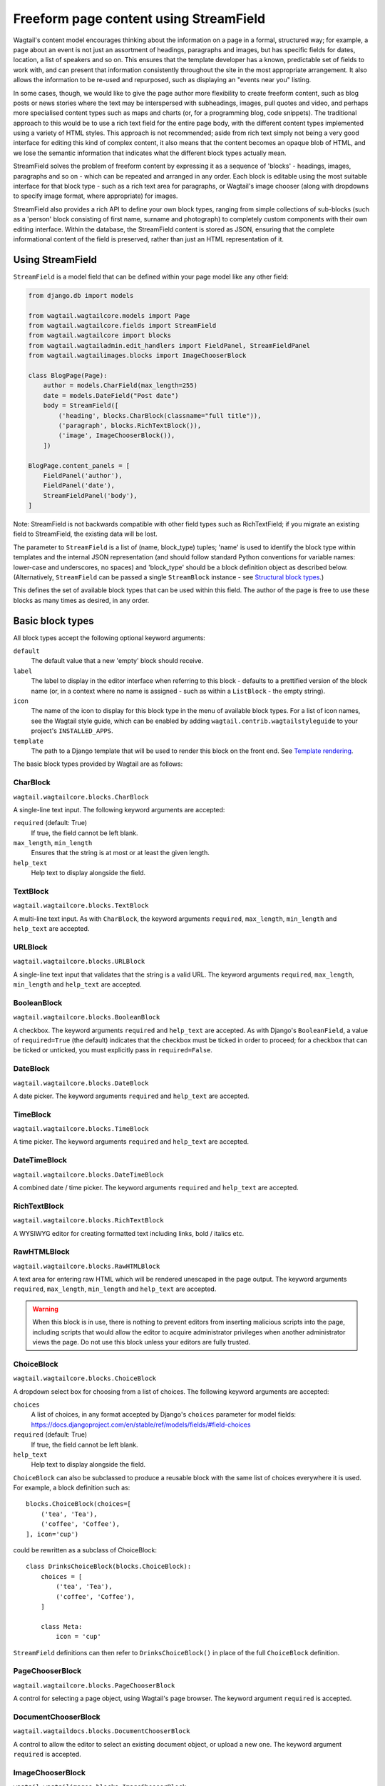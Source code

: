 Freeform page content using StreamField
=======================================

Wagtail's content model encourages thinking about the information on a page in a formal, structured way; for example, a page about an event is not just an assortment of headings, paragraphs and images, but has specific fields for dates, location, a list of speakers and so on. This ensures that the template developer has a known, predictable set of fields to work with, and can present that information consistently throughout the site in the most appropriate arrangement. It also allows the information to be re-used and repurposed, such as displaying an "events near you" listing.

In some cases, though, we would like to give the page author more flexibility to create freeform content, such as blog posts or news stories where the text may be interspersed with subheadings, images, pull quotes and video, and perhaps more specialised content types such as maps and charts (or, for a programming blog, code snippets). The traditional approach to this would be to use a rich text field for the entire page body, with the different content types implemented using a variety of HTML styles. This approach is not recommended; aside from rich text simply not being a very good interface for editing this kind of complex content, it also means that the content becomes an opaque blob of HTML, and we lose the semantic information that indicates what the different block types actually mean.

StreamField solves the problem of freeform content by expressing it as a sequence of 'blocks' - headings, images, paragraphs and so on - which can be repeated and arranged in any order. Each block is editable using the most suitable interface for that block type - such as a rich text area for paragraphs, or Wagtail's image chooser (along with dropdowns to specify image format, where appropriate) for images.

StreamField also provides a rich API to define your own block types, ranging from simple collections of sub-blocks (such as a 'person' block consisting of first name, surname and photograph) to completely custom components with their own editing interface. Within the database, the StreamField content is stored as JSON, ensuring that the complete informational content of the field is preserved, rather than just an HTML representation of it.

Using StreamField
-----------------

``StreamField`` is a model field that can be defined within your page model like any other field:

.. code-block:: python

    from django.db import models

    from wagtail.wagtailcore.models import Page
    from wagtail.wagtailcore.fields import StreamField
    from wagtail.wagtailcore import blocks
    from wagtail.wagtailadmin.edit_handlers import FieldPanel, StreamFieldPanel
    from wagtail.wagtailimages.blocks import ImageChooserBlock

    class BlogPage(Page):
        author = models.CharField(max_length=255)
        date = models.DateField("Post date")
        body = StreamField([
            ('heading', blocks.CharBlock(classname="full title")),
            ('paragraph', blocks.RichTextBlock()),
            ('image', ImageChooserBlock()),
        ])

    BlogPage.content_panels = [
        FieldPanel('author'),
        FieldPanel('date'),
        StreamFieldPanel('body'),
    ]

Note: StreamField is not backwards compatible with other field types such as RichTextField; if you migrate an existing field to StreamField, the existing data will be lost.

The parameter to ``StreamField`` is a list of (name, block_type) tuples; 'name' is used to identify the block type within templates and the internal JSON representation (and should follow standard Python conventions for variable names: lower-case and underscores, no spaces) and 'block_type' should be a block definition object as described below. (Alternatively, ``StreamField`` can be passed a single ``StreamBlock`` instance - see `Structural block types`_.)

This defines the set of available block types that can be used within this field. The author of the page is free to use these blocks as many times as desired, in any order.

Basic block types
-----------------

All block types accept the following optional keyword arguments:

``default``
  The default value that a new 'empty' block should receive.

``label``
  The label to display in the editor interface when referring to this block - defaults to a prettified version of the block name (or, in a context where no name is assigned - such as within a ``ListBlock`` - the empty string).

``icon``
  The name of the icon to display for this block type in the menu of available block types. For a list of icon names, see the Wagtail style guide, which can be enabled by adding ``wagtail.contrib.wagtailstyleguide`` to your project's ``INSTALLED_APPS``.

``template``
  The path to a Django template that will be used to render this block on the front end. See `Template rendering`_.

The basic block types provided by Wagtail are as follows:

CharBlock
~~~~~~~~~

``wagtail.wagtailcore.blocks.CharBlock``

A single-line text input. The following keyword arguments are accepted:

``required`` (default: True)
  If true, the field cannot be left blank.

``max_length``, ``min_length``
  Ensures that the string is at most or at least the given length.

``help_text``
  Help text to display alongside the field.

TextBlock
~~~~~~~~~

``wagtail.wagtailcore.blocks.TextBlock``

A multi-line text input. As with ``CharBlock``, the keyword arguments ``required``, ``max_length``, ``min_length`` and ``help_text`` are accepted.

URLBlock
~~~~~~~~

``wagtail.wagtailcore.blocks.URLBlock``

A single-line text input that validates that the string is a valid URL. The keyword arguments ``required``, ``max_length``, ``min_length`` and ``help_text`` are accepted.

BooleanBlock
~~~~~~~~~~~~

``wagtail.wagtailcore.blocks.BooleanBlock``

A checkbox. The keyword arguments ``required`` and ``help_text`` are accepted. As with Django's ``BooleanField``, a value of ``required=True`` (the default) indicates that the checkbox must be ticked in order to proceed; for a checkbox that can be ticked or unticked, you must explicitly pass in ``required=False``.

DateBlock
~~~~~~~~~

``wagtail.wagtailcore.blocks.DateBlock``

A date picker. The keyword arguments ``required`` and ``help_text`` are accepted.

TimeBlock
~~~~~~~~~

``wagtail.wagtailcore.blocks.TimeBlock``

A time picker. The keyword arguments ``required`` and ``help_text`` are accepted.

DateTimeBlock
~~~~~~~~~~~~~

``wagtail.wagtailcore.blocks.DateTimeBlock``

A combined date / time picker. The keyword arguments ``required`` and ``help_text`` are accepted.

RichTextBlock
~~~~~~~~~~~~~

``wagtail.wagtailcore.blocks.RichTextBlock``

A WYSIWYG editor for creating formatted text including links, bold / italics etc.

RawHTMLBlock
~~~~~~~~~~~~

``wagtail.wagtailcore.blocks.RawHTMLBlock``

A text area for entering raw HTML which will be rendered unescaped in the page output. The keyword arguments ``required``, ``max_length``, ``min_length`` and ``help_text`` are accepted.

.. WARNING::
   When this block is in use, there is nothing to prevent editors from inserting malicious scripts into the page, including scripts that would allow the editor to acquire administrator privileges when another administrator views the page. Do not use this block unless your editors are fully trusted.

ChoiceBlock
~~~~~~~~~~~

``wagtail.wagtailcore.blocks.ChoiceBlock``

A dropdown select box for choosing from a list of choices. The following keyword arguments are accepted:

``choices``
  A list of choices, in any format accepted by Django's ``choices`` parameter for model fields: https://docs.djangoproject.com/en/stable/ref/models/fields/#field-choices

``required`` (default: True)
  If true, the field cannot be left blank.

``help_text``
  Help text to display alongside the field.

``ChoiceBlock`` can also be subclassed to produce a reusable block with the same list of choices everywhere it is used. For example, a block definition such as::

    blocks.ChoiceBlock(choices=[
        ('tea', 'Tea'),
        ('coffee', 'Coffee'),
    ], icon='cup')

could be rewritten as a subclass of ChoiceBlock::

    class DrinksChoiceBlock(blocks.ChoiceBlock):
        choices = [
            ('tea', 'Tea'),
            ('coffee', 'Coffee'),
        ]

        class Meta:
            icon = 'cup'

``StreamField`` definitions can then refer to ``DrinksChoiceBlock()`` in place of the full ``ChoiceBlock`` definition.

PageChooserBlock
~~~~~~~~~~~~~~~~

``wagtail.wagtailcore.blocks.PageChooserBlock``

A control for selecting a page object, using Wagtail's page browser. The keyword argument ``required`` is accepted.

DocumentChooserBlock
~~~~~~~~~~~~~~~~~~~~

``wagtail.wagtaildocs.blocks.DocumentChooserBlock``

A control to allow the editor to select an existing document object, or upload a new one. The keyword argument ``required`` is accepted.

ImageChooserBlock
~~~~~~~~~~~~~~~~~

``wagtail.wagtailimages.blocks.ImageChooserBlock``

A control to allow the editor to select an existing image, or upload a new one. The keyword argument ``required`` is accepted.

SnippetChooserBlock
~~~~~~~~~~~~~~~~~~~

``wagtail.wagtailsnippets.blocks.SnippetChooserBlock``

A control to allow the editor to select a snippet object. Requires one positional argument: the snippet class to choose from. The keyword argument ``required`` is accepted.

EmbedBlock
~~~~~~~~~~

``wagtail.wagtailembeds.blocks.EmbedBlock``

A field for the editor to enter a URL to a media item (such as a YouTube video) to appear as embedded media on the page. The keyword arguments ``required``, ``max_length``, ``min_length`` and ``help_text`` are accepted.


Structural block types
----------------------

In addition to the basic block types above, it is possible to define new block types made up of sub-blocks: for example, a 'person' block consisting of sub-blocks for first name, surname and image, or a 'carousel' block consisting of an unlimited number of image blocks. These structures can be nested to any depth, making it possible to have a structure containing a list, or a list of structures.

StructBlock
~~~~~~~~~~~

``wagtail.wagtailcore.blocks.StructBlock``

A block consisting of a fixed group of sub-blocks to be displayed together. Takes a list of (name, block_definition) tuples as its first argument::

    ('person', blocks.StructBlock([
        ('first_name', blocks.CharBlock(required=True)),
        ('surname', blocks.CharBlock(required=True)),
        ('photo', ImageChooserBlock()),
        ('biography', blocks.RichTextBlock()),
    ], icon='user'))


Alternatively, the list of sub-blocks can be provided in a subclass of StructBlock::

    class PersonBlock(blocks.StructBlock):
        first_name = blocks.CharBlock(required=True)
        surname = blocks.CharBlock(required=True)
        photo = ImageChooserBlock()
        biography = blocks.RichTextBlock()

        class Meta:
            icon = 'user'


The ``Meta`` class supports the properties ``default``, ``label``, ``icon`` and ``template``; these have the same meanings as when they are passed to the block's constructor.

This defines ``PersonBlock()`` as a block type that can be re-used as many times as you like within your model definitions::

    body = StreamField([
        ('heading', blocks.CharBlock(classname="full title")),
        ('paragraph', blocks.RichTextBlock()),
        ('image', ImageChooserBlock()),
        ('person', PersonBlock()),
    ])


ListBlock
~~~~~~~~~

``wagtail.wagtailcore.blocks.ListBlock``

A block consisting of many sub-blocks, all of the same type. The editor can add an unlimited number of sub-blocks, and re-order and delete them. Takes the definition of the sub-block as its first argument::

    ('ingredients_list', blocks.ListBlock(blocks.CharBlock(label="Ingredient")))


Any block type is valid as the sub-block type, including structural types::

    ('ingredients_list', blocks.ListBlock(blocks.StructBlock(
        ('ingredient', blocks.CharBlock(required=True)),
        ('amount', blocks.CharBlock()),
    )))


StreamBlock
~~~~~~~~~~~

``wagtail.wagtailcore.blocks.StreamBlock``

A block consisting of a sequence of sub-blocks of different types, which can be mixed and reordered in any order. Used as the overall mechanism of the StreamField itself, but can also be nested or used within other structural block types. Takes a list of (name, block_definition) tuples as its first argument::

    ('carousel', blocks.StreamBlock(
        [
            ('image', ImageChooserBlock()),
            ('quotation', blocks.StructBlock([
                ('text', blocks.TextBlock()),
                ('author', blocks.CharBlock),
            ])),
            ('video', blocks.EmbedBlock()),
        ],
        icon='cogs'
    ))


As with StructBlock, the list of sub-blocks can also be provided as a subclass of StreamBlock::

    class CarouselBlock(blocks.StreamBlock):
        image = ImageChooserBlock()
        quotation = blocks.StructBlock([
            ('text', blocks.TextBlock()),
            ('author', blocks.CharBlock),
        ])
        video = blocks.EmbedBlock

        class Meta:
            icon='cogs'


Since ``StreamField`` accepts an instance of ``StreamBlock`` as a parameter, in place of a list of block types, this makes it possible to re-use a common set block types without repeating definitions::

    class HomePage(Page):
        carousel = StreamField(CarouselBlock())


Template rendering
------------------

The simplest way to render the contents of a StreamField into your template is to output it as a variable, like any other field::

    {{ self.body }}

This will render each block of the stream in turn, wrapped in a ``<div class="block-my_block_name">`` element (where ``my_block_name`` is the block name given in the StreamField definition). If you wish to provide your own HTML markup, you can instead iterate over the field's value to access each block in turn::

    <article>
        {% for block in self.body %}
            <section>{{ block }}</section>
        {% endfor %}
    </article>


For more control over the rendering of specific block types, each block object provides ``block_type`` and ``value`` properties::

    <article>
        {% for block in self.body %}
            {% if block.block_type == 'heading' %}
                <h1>{{ block.value }}</h1>
            {% else %}
                <section class="block-{{ block.block_type }}">
                    {{ block }}
                </section>
            {% endif %}
        {% endfor %}
    </article>


Each block type provides its own front-end HTML rendering mechanism, and this is used for the output of ``{{ block }}``. For most simple block types, such as CharBlock, this will simply output the field's value, but others will provide their own HTML markup; for example, a ListBlock will output the list of child blocks as a ``<ul>`` element (with each child wrapped in an ``<li>`` element and rendered using the child block's own HTML rendering).

To override this with your own custom HTML rendering, you can pass a ``template`` argument to the block, giving the filename of a template file to be rendered. This is particularly useful for custom block types derived from StructBlock, as the default StructBlock rendering is simple and somewhat generic::

    ('person', blocks.StructBlock(
        [
            ('first_name', blocks.CharBlock(required=True)),
            ('surname', blocks.CharBlock(required=True)),
            ('photo', ImageChooserBlock()),
            ('biography', blocks.RichTextBlock()),
        ],
        template='myapp/blocks/person.html',
        icon='user'
    ))


Or, when defined as a subclass of StructBlock::

    class PersonBlock(blocks.StructBlock):
        first_name = blocks.CharBlock(required=True)
        surname = blocks.CharBlock(required=True)
        photo = ImageChooserBlock()
        biography = blocks.RichTextBlock()

        class Meta:
            template = 'myapp/blocks/person.html'
            icon = 'user'



Within the template, the block value is accessible as the variable ``self``::

    {% load wagtailimages_tags %}

    <div class="person">
        {% image self.photo width-400 %}
        <h2>{{ self.first_name }} {{ self.surname }}</h2>
        {{ self.bound_blocks.biography.render }}
    </div>


The line ``self.bound_blocks.biography.render`` warrants further explanation. While blocks such as RichTextBlock are aware of their own rendering, the actual block *values* (as returned when accessing properties of a StructBlock, such as ``self.biography``), are just plain Python values such as strings. To access the block's proper HTML rendering, you must retrieve the 'bound block' - an object which has access to both the rendering method and the value - via the ``bound_blocks`` property.


Custom block types
------------------

If you need to implement a custom UI, or handle a datatype that is not provided by Wagtail's built-in block types (and cannot built up as a structure of existing fields), it is possible to define your own custom block types. For further guidance, refer to the source code of Wagtail's built-in block classes.

For block types that simply wrap an existing Django form field, Wagtail provides an abstract class ``wagtail.wagtailcore.blocks.FieldBlock`` as a helper. Subclasses just need to set a ``field`` property that returns the form field object::

    class IPAddressBlock(FieldBlock):
        def __init__(self, required=True, help_text=None, **kwargs):
            self.field = forms.GenericIPAddressField(required=required, help_text=help_text)
            super(IPAddressBlock, self).__init__(**kwargs)



Migrations
----------

As with any model field in Django, any changes to a model definition that affect a StreamField will result in a migration file that contains a 'frozen' copy of that field definition. Since a StreamField definition is more complex than a typical model field, there is an increased likelihood of definitions from your project being imported into the migration - which would cause problems later on if those definitions are moved or deleted.

To mitigate this, StructBlock, StreamBlock and ChoiceBlock implement additional logic to ensure that any subclasses of these blocks are deconstructed to plain instances of StructBlock, StreamBlock and ChoiceBlock - in this way, the migrations avoid having any references to your custom class definitions. This is possible because these block types provide a standard pattern for inheritance, and know how to reconstruct the block definition for any subclass that follows that pattern.

If you subclass any other block class, such as ``FieldBlock``, you will need to either keep that class definition in place for the lifetime of your project, or implement a `custom deconstruct method <https://docs.djangoproject.com/en/1.7/topics/migrations/#custom-deconstruct-method>`__ that expresses your block entirely in terms of classes that are guaranteed to remain in place. Similarly, if you customise a StructBlock, StreamBlock or ChoiceBlock subclass to the point where it can no longer be expressed as an instance of the basic block type - for example, if you add extra arguments to the constructor - you will need to provide your own ``deconstruct`` method.
